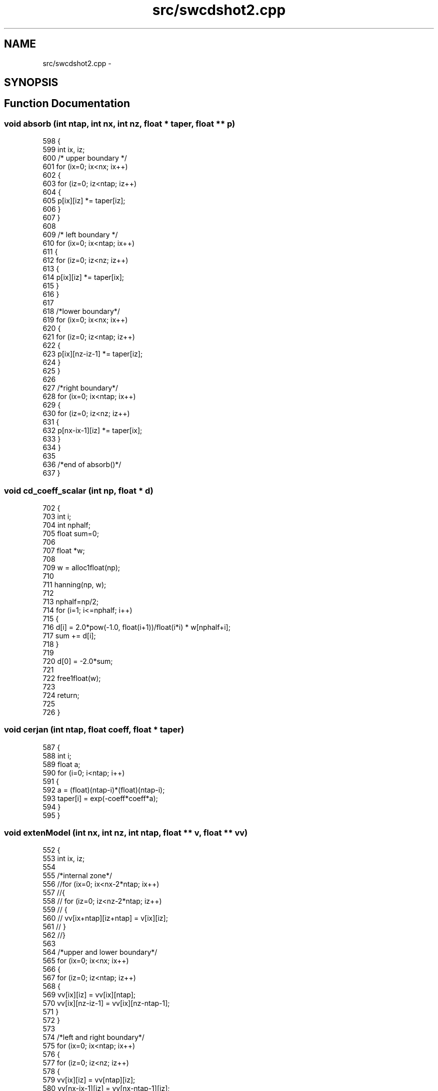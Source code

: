 .TH "src/swcdshot2.cpp" 3 "Wed Sep 23 2015" "CDMOD" \" -*- nroff -*-
.ad l
.nh
.SH NAME
src/swcdshot2.cpp \- 
.SH SYNOPSIS
.br
.PP
.SH "Function Documentation"
.PP 
.SS "void absorb (int ntap, int nx, int nz, float * taper, float ** p)"

.PP
.nf
598 {
599     int ix, iz;
600     /* upper boundary */
601     for (ix=0; ix<nx; ix++)
602     {
603         for (iz=0; iz<ntap; iz++)
604         {
605             p[ix][iz] *= taper[iz];
606         }
607     }
608 
609     /* left boundary */
610     for (ix=0; ix<ntap; ix++)
611     {
612         for (iz=0; iz<nz; iz++)
613         {
614             p[ix][iz] *= taper[ix];
615         }
616     }
617 
618     /*lower boundary*/
619     for (ix=0; ix<nx; ix++)
620     {
621         for (iz=0; iz<ntap; iz++)
622         {
623             p[ix][nz-iz-1] *= taper[iz];
624         }
625     }
626 
627     /*right boundary*/
628     for (ix=0; ix<ntap; ix++)
629     {
630         for (iz=0; iz<nz; iz++)
631         {
632             p[nx-ix-1][iz] *= taper[ix];
633         }
634     }
635 
636     /*end of absorb()*/
637 }
.fi
.SS "void cd_coeff_scalar (int np, float * d)"

.PP
.nf
702 {
703     int i;
704     int nphalf;
705     float sum=0;
706 
707     float *w;
708 
709     w = alloc1float(np);
710 
711     hanning(np, w);
712 
713     nphalf=np/2;
714     for (i=1; i<=nphalf; i++)
715     {
716         d[i] = 2\&.0*pow(-1\&.0, float(i+1))/float(i*i) * w[nphalf+i];
717         sum += d[i];
718     }
719 
720     d[0] = -2\&.0*sum;
721 
722     free1float(w);
723 
724     return;
725 
726 }
.fi
.SS "void cerjan (int ntap, float coeff, float * taper)"

.PP
.nf
587 {
588     int i;
589     float a;
590     for (i=0; i<ntap; i++)
591     {
592         a = (float)(ntap-i)*(float)(ntap-i);
593         taper[i] = exp(-coeff*coeff*a);
594     }
595 }
.fi
.SS "void extenModel (int nx, int nz, int ntap, float ** v, float ** vv)"

.PP
.nf
552 {
553     int ix, iz;
554 
555     /*internal zone*/
556     //for (ix=0; ix<nx-2*ntap; ix++)
557     //{
558     //  for (iz=0; iz<nz-2*ntap; iz++)
559     //  {
560     //      vv[ix+ntap][iz+ntap] = v[ix][iz];
561     //  }
562     //}
563 
564     /*upper and lower boundary*/
565     for (ix=0; ix<nx; ix++)
566     {
567         for (iz=0; iz<ntap; iz++)
568         {
569             vv[ix][iz] = vv[ix][ntap];
570             vv[ix][nz-iz-1] = vv[ix][nz-ntap-1];
571         }
572     }
573 
574     /*left and right boundary*/
575     for (ix=0; ix<ntap; ix++)
576     {
577         for (iz=0; iz<nz; iz++)
578         {
579             vv[ix][iz] = vv[ntap][iz];
580             vv[nx-ix-1][iz] = vv[nx-ntap-1][iz];
581         }
582     }
583 
584 }
.fi
.SS "void get_file_snap (char * dest, char * src, int num)"

.PP
.nf
640 {
641     char a[10];
642     strcpy(dest, src);
643     strcat(dest, "_t");
644     sprintf(a, "%05d", num);
645     strcat(dest, a);
646     strcat(dest, "\&.bin");
647     return;
648 }
.fi
.SS "void hanning (int n, float * w)"

.PP
.nf
740 {
741     int i;
742 
743     for(i=0; i<n; i++)
744     {
745         w[i] = 0\&.5*(1-cos(2\&.0*PI*(i+1)/(n+1)));
746     }
747 
748 }
.fi
.SS "int main (int argc, char ** argv)"

.PP
.nf
82 {
83     int nx, nz;
84     
86     int nxmod, nzmod; 
87 
88     float fx, fz;
89 
90     int nt; /* number of time sampling*/
91 
92     int it;
93     int mt; /*every mt time step to output a snapshot*/
94 
95     int ix, iz;     /* counter */
96 
97     float *wlvt;    /*wavelet*/
98     float **v;  /*velocity model*/
99     float **vv; /*velocity in calculating zone*/
100 
101     float **pp, **p, **pm;  /*wavefield at t+dt, t, t-dt*/
102 
103     float **s;  /*spatial distribution of source*/
104 
105     float **hseis;  /*shor records*/
106     float hsz;  /*depth of seismic line, =0 in this code*/
107     int izhsz;
108 
109     float **vseis;
110     float vsx;
111     int ixvsx;
112 
113     int np;
114     float *d;
115 
116     float dx, dz;   /*space sampling interval*/
117     float fpeak;    /*peak frequency*/
118     float fmax;
119     float dt;   /* time sampling interval*/
120 
121     float vmin, vmax;   /* min and max value of velocity*/
122 
123     float tdelay;   /*time delay of wavelet*/
124     int ntdelay;
125 
126     time_t t0, t1, t2;
127 
128     float dtstable;
129     float dxstable;
130 
131     int ntap;
132     float coeff;
133     float *taper;
134 
135     float xs, zs;
136     int ixs, izs;
137 
138     float sx, gx;
139     int isx, igx;
140 
141     int verbose=0;
142 
143     char file_tmp[BUFSIZ];
144     char *file_snap="";
145     char *file_vseis="";
146 
147     FILE *fp_snap = NULL;
148     FILE *fp_vel = stdin;
149     FILE *fp_seis = stdout;
150     FILE *fp_vseis = NULL;
151 
152     //FILE *fp_hseis = stdin;
153 
154     /* SEGY fields */
155     long tracl=0;       /* trace number within a line */
156     long tracr=0;       /* trace number within a reel */
157 
158     /* hook up getpar to handle the parameters */
159     initargs(argc, argv);
160     requestdoc(0);
161 
162     t0=time(NULL);
163 
164     /* get required parameters */
165     if (!getparint("nxmod", &nxmod))
166         err("must specify nxmod!\n");
167     if (!getparint("nzmod", &nzmod))
168         err("must specify nzmod!\n");
169     if (!getparstring("file_snap", &file_snap))
170         err("must specify file_snap!\n");
171     if (!getparstring("file_vseis", &file_vseis))
172         err("must specify file_vseis!\n");
173 
174     if (!getparfloat("dt", &dt))
175         err("must specify dt!\n");
176     if (!getparint("nt", &nt))
177         err("must specify nt!\n");
178 
179     if (!getparfloat("xs", &xs))
180         err("must specify dt!\n");
181     if (!getparfloat("zs", &zs))
182         err("must specify dt!\n");
183 
184     /*optional parameters*/
185     if (!getparfloat("dx", &dx))
186         dx = 10;
187     if (!getparfloat("dz", &dz))
188         dz = 10;
189     if (!getparfloat("fpeak", &fpeak))
190         fpeak = 25;
191     if (!getparfloat("fmax", &fmax))
192         fmax = 2\&.0*fpeak;
193     if (!getparfloat("tdelay", &tdelay))
194         tdelay = 0;
195 
196     if (!getparint("np", &np))
197         np = 9;
198 
199     if (!getparint("mt", &mt))
200         mt = 1;
201 
202     if (!getparfloat("coeff", &coeff))
203         coeff = 0\&.0053;
204     if (!getparint("ntap", &ntap))
205         ntap = 45;
206 
207     if (!getparfloat("fx", &fx))
208         fx = 0;
209     if (!getparfloat("fz", &fz))
210         fz = 0;
211 
212     if (!getparfloat("hsz", &hsz))
213         hsz = 0;
214 
215     if (!getparfloat("vsx", &vsx))
216         vsx = nxmod/2+ntap;
217 
218     if (!getparint("verbose", &verbose))
219         verbose = 1;
220 
221 
222     /************************************************************************/
223 
224     nx = nxmod + 2*ntap;
225     nz = nzmod + 2*ntap;
226 
227     if (verbose)
228     {
229         fprintf(stderr, "\nxs=%g\n", xs);
230         fprintf(stderr, "nx=%d, nz=%d\n", nx, nz);
231     }
232 
233     /************************************************************************/
234 
235 
236     vv = alloc2float(nz, nx);
237     memset((void *) vv[0], 0, sizeof(float) * nx * nz);
238 
239     pp = alloc2float(nz, nx);
240     p = alloc2float(nz, nx);
241     pm = alloc2float(nz, nx);
242 
243     memset((void *) pp[0], 0, sizeof(float) * nx * nz);
244     memset((void *) p[0], 0, sizeof(float) * nx * nz);
245     memset((void *) pm[0], 0, sizeof(float) * nx * nz);
246 
247     s = alloc2float(nz, nx);
248     memset((void *)s[0], 0, sizeof(float) * nx *nz);
249 
250     hseis=alloc2float(nt, nx);
251     memset((void *)hseis[0], 0, sizeof(float)*nx*nt);
252 
253     vseis=alloc2float(nt, nz);
254     memset((void *)vseis[0], 0, sizeof(float)*nz*nt);
255 
256     taper=alloc1float(ntap);
257     memset((void *)taper, 0, sizeof(float)*ntap);
258 
259 
260     v = alloc2float(nzmod, nxmod);
261     memset((void *) v[0], 0, sizeof(float) * nxmod * nzmod);
262 
263     d = alloc1float(np);
264 
265     /* read velocities */
266     efread(v[0],sizeof(float),nxmod*nzmod,fp_vel);
267     efclose(fp_vel);
268 
269     for (ix=0; ix<nx-2*ntap; ix++)
270     {
271         for (iz=0; iz<nz-2*ntap; iz++)
272         {
273             vv[ntap+ix][ntap+iz] = v[ix][iz];
274         }
275     }
276 
277     extenModel(nx, nz, ntap, vv, vv);
278     vmin=vmax=vv[0][0];
279     for (ix = 0; ix < nx; ix++)
280     {
281         for (iz = 0; iz < nz; iz++)
282         {
283             vmin=MIN(vmin, vv[ix][iz]);
284             vmax=MAX(vmax, vv[ix][iz]);
285         }
286     }
287 
288     fprintf(stderr,"vmin=%g, vmax=%g\n", vmin, vmax);
289     if(vmin==0)
290         err("error\&. vmin=%g",vmin);
291 
292     /*stable condtions*/
293     dxstable=vmin/(2*fmax);
294     if (MAX(dx, dz)>dxstable)
295     {
296         warn("stable grid size must be smaller than %g", dxstable);
297     }
298 
299     //dtstable=sqrt(2)*MIN(dx, dz)/(PI*vmax);
300     dtstable = 1\&.0/1\&.3167/vmax/sqrt(1\&./dx/dx+1\&./dz/dz);
301     if (dt>dtstable)
302     {
303         err("unstable\&. dt must be smaller than %g", dtstable);
304     }
305 
306     /*source*/
307     ntdelay=tdelay/dt;
308     wlvt = alloc1float(nt+ntdelay);
309     ricker1_wavelet(nt+ntdelay, dt, fpeak, wlvt);
310 
311     ixs = (int) ((xs-fx) / dx) + ntap;
312     izs = (int) ((zs-fz) / dz) + ntap;
313     izhsz = (int) ((hsz-fz) / dz) + ntap;
314     ixvsx = (int) ((vsx-fx) / dx) + ntap;
315 
316     warn("ixs=%d, izs=%d\n", ixs, izs);
317 
318     cerjan(ntap, coeff, taper);
319     src_spatial_distribution(nx, nz, ixs, izs, s);
320 
321     cd_coeff_scalar(np, d);
322 
323 //    for(ix=0; ix<np; ix++)
324 //    {
325 //        warn("d[%d]=%g\n", ix, d[ix]);
326 //    }
327 
328     /*verbose*/
329     if (verbose)
330     {
331         fprintf(stderr, "nx=%d nz=%d\n", nx, nz);
332         fprintf(stderr, "ntap=%d coeff=%g\n", ntap, coeff);
333         fprintf(stderr, "dtstable=%g dxstable=%g\n", dtstable, dxstable);
334         fprintf(stderr, "dt=%g dx=%g dz=%g\n", dt, dx, dz);
335         fprintf(stderr, "ntdelay=%d tdelay=%g\n", ntdelay, tdelay);
336     }
337 
338     memset((void *) pp[0], 0, sizeof(float) * nx * nz);
339     memset((void *) p[0], 0, sizeof(float) * nx * nz);
340     memset((void *) pm[0], 0, sizeof(float) * nx * nz);
341 
342     t2=time(NULL);
343 
344     warn("preprocessing time cost(s):%f", difftime(t2,t0));
345 
346     /*forward modeling*/
347     for (it=0; it<ntdelay; it++)
348     {
349 
350         for (ix=0; ix<nx; ix++)
351         {
352             for (iz=0; iz<nz; iz++)
353             {
354                 p[ix][iz] += wlvt[it]*s[ix][iz];
355             }
356         }
357 
358         time_one_step_cd(nx, nz, dt, dx, dz, np, d, vv, pp, pm, p);
359 
360         absorb(ntap, nx, nz, taper, pm);
361         absorb(ntap, nx, nz, taper, p);
362         absorb(ntap, nx, nz, taper, pp);
363 
364         for (ix=0; ix<nx; ix++)
365         {
366             for (iz=0; iz<nz; iz++)
367             {
368                 pm[ix][iz] = p[ix][iz];
369                 p[ix][iz] = pp[ix][iz];
370             }
371         }
372 
373     }
374 
375     t1=time(NULL);
376 
377     for (it = 0; it < nt; it++)
378     {
379 
380         if (verbose && (it%100==0) )
381         {
382             t2 = time(NULL);
383             warn("it=%d, nt=%d, time1=%g, time2=%g", it, nt, difftime(t2, t1), difftime(t2, t0));
384         }
385 
386         for (ix=0; ix<nx; ix++)
387         {
388             for (iz=0; iz<nz; iz++)
389             {
390                 p[ix][iz] += wlvt[it+ntdelay]*s[ix][iz];
391             }
392         }
393 
394         time_one_step_cd(nx, nz, dt, dx, dz, np, d, vv, pp, pm, p);
395 
396         absorb(ntap, nx, nz, taper, pm);
397         absorb(ntap, nx, nz, taper, p);
398         absorb(ntap, nx, nz, taper, pp);
399 
400         for (ix=0; ix<nx; ix++)
401         {
402             for (iz=0; iz<nz; iz++)
403             {
404                 pm[ix][iz] = p[ix][iz];
405                 p[ix][iz] = pp[ix][iz];
406             }
407         }
408 
409         for (ix=0; ix<nx; ix++)
410         {
411             hseis[ix][it] = p[ix][izhsz];
412         }
413         for(iz=0; iz<nz; iz++)
414         {
415             vseis[iz][it] = p[ixvsx][iz];
416         }
417 
418         if (it % mt == 0)
419         {
420 
421             for (ix=0; ix<nxmod; ix++)
422             {
423                 for (iz=0; iz<nzmod; iz++)
424                 {
425                     v[ix][iz] = p[ntap+ix][ntap+iz];
426                 }
427             }
428 
429             get_file_snap(file_tmp, file_snap, it);
430             fp_snap = efopen(file_tmp, "w");
431             efwrite((void *) v[0], sizeof(float), nxmod * nzmod, fp_snap);
432             efclose(fp_snap);
433         }
434 
435         if (verbose && (it%100==0) )
436         {
437             t1 = time(NULL);
438         }
439 
440     } /*end of time loop*/
441     /*end of forward modeling*/
442 
443     warn("Writing final shot records\&.\&.\&.");
444 
445     /************************************************************************/
446     fp_vseis = efopen(file_vseis, "w");
447 
448     for (ix=ntap; ix<nx-ntap; ix++)
449     {
450         tr\&.ns = nt;
451         tr\&.dt = dt*1000000;
452 
453         //tr\&.fldr = ixs-ntap;
454 
455         tr\&.sx = fx + (float)(ixs-ntap)*dx;
456         tr\&.sy = fx + (float)(izs-ntap)*dz;
457         tr\&.gx = fx + (float)(ix-ntap)*dx;
458         tr\&.gy = fx + (float)(izhsz-ntap)*dz;
459 
460         //tr\&.cdp = (tr\&.sx+tr\&.gx)/2;
461         //tr\&.offset = tr\&.gx-tr\&.sx;
462 
463         tr\&.d1=dz;
464         tr\&.d2=dx;
465 
466         //tracl++;
467         //tr\&.tracl=tracl;
468         for (it=0; it<nt; it++)
469         {
470             tr\&.data[it] = hseis[ix][it];
471         }
472 
473         fputtr(fp_seis, &tr);
474 
475     }
476 
477     //tracl=0;
478     for (iz=ntap; iz<nz-ntap; iz++)
479     {
480         tr\&.ns = nt;
481         tr\&.dt = dt*1000000;
482 
483         tr\&.sx = fx + (float)(ixs-ntap)*dx;
484         tr\&.sy = fx + (float)(izs-ntap)*dz;
485         tr\&.gx = fx + (float)(ixvsx-ntap)*dx;
486         tr\&.gy = fx + (float)(iz-ntap)*dz;
487 
488         tr\&.d1=dz;
489         tr\&.d2=dx;
490 
491         //tracl++;
492         //tr\&.tracl=tracl;
493         for (it=0; it<nt; it++)
494         {
495             tr\&.data[it] = vseis[iz][it];
496         }
497 
498         fputtr(fp_vseis, &tr);
499 
500     }
501     /*free memory*/
502     free2float(vv);
503     free2float(pp);
504     free2float(p);
505     free2float(pm);
506     free1float(taper);
507     free2float(hseis);
508     free2float(vseis);
509     free2float(v);
510     free2float(s);
511 
512     t2=time(NULL);
513     warn("total time: %g", difftime(t2,t0));
514 
515     return 0;
516 }
.fi
.SS "void ricker1_wavelet (int nt, float dt, float fpeak, float * wavelet)"

.PP
.nf
537 {
538     int it;
539     float t1, t0;
540 
541     t0 = 1\&.0 / fpeak;
542 
543     for (it = 0; it < nt; it++)
544     {
545         t1 = it * dt;
546         wavelet[it] = exp(-PI * PI * fpeak * fpeak * (t1 - t0) * (t1 - t0))
547                       * (1\&.0 - 2\&. * PI * PI * fpeak * fpeak * (t1 - t0) * (t1 - t0));
548     }
549 }
.fi
.SS "void src_spatial_distribution (int nx, int nz, int ixs, int izs, float ** s)"

.PP
.nf
751 {
752     int ix, iz;
753     float xn, zn;
754 
755     for (ix=0; ix<nx; ix++)
756     {
757         xn = ix-ixs;
758         for (iz=0; iz<nz; iz++)
759         {
760             zn = iz-izs;
761             s[ix][iz] = exp(-xn*xn-zn*zn);
762         }
763     }
764     return;
765 }
.fi
.SS "void time_one_step_cd (int nx, int nz, float dt, float dx, float dz, int np, float * d, float ** v, float ** pp, float ** pm, float ** p)"

.PP
.nf
673 {
674     int ix, iz;
675     float dtdx, dtdz;
676     float diffx, diffz;
677 
678     dtdx = dt*dt/dx/dx;
679     dtdz = dt*dt/dz/dz;
680 
681     for(ix=np/2; ix<nx-np/2; ix++)
682     {
683         for (iz=np/2; iz<nz-np/2; iz++)
684         {
685             diffx = d[0]*p[ix][iz];
686             diffz = d[0]*p[ix][iz];
687 
688             for (int ip=1; ip<=np/2; ip++)
689             {
690                 diffx += d[ip]*(p[ix+ip][iz]+p[ix-ip][iz]);
691                 diffz += d[ip]*(p[ix][iz+ip]+p[ix][iz-ip]);
692             }
693 
694             pp[ix][iz] = 2\&.0*p[ix][iz] - pm[ix][iz] +
695                          v[ix][iz]*v[ix][iz]*(dtdx*diffx+dtdz*diffz);
696         }
697     }
698 
699 }
.fi
.SH "Variable Documentation"
.PP 
.SS "char* sdoc[]"

.SS "segy tr"

.SH "Author"
.PP 
Generated automatically by Doxygen for CDMOD from the source code\&.
